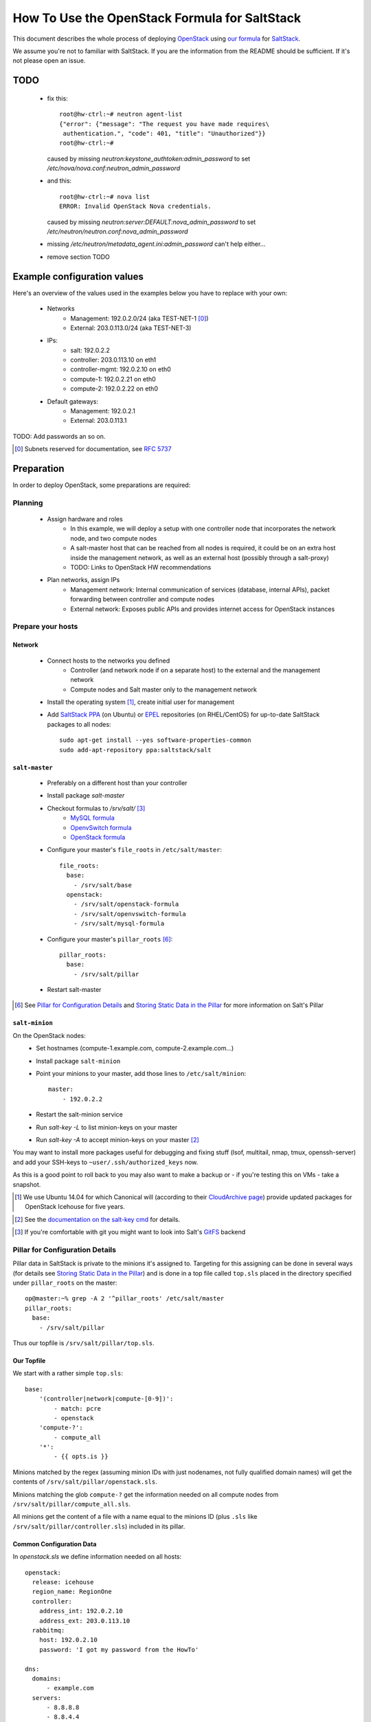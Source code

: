 ==============================================
How To Use the OpenStack Formula for SaltStack
==============================================

This document describes the whole process of
deploying OpenStack_ using `our formula`_ for
SaltStack_.

We assume you're not to familiar with SaltStack.
If you are the information from the README should
be sufficient. If it's not please open an issue.

.. _OpenStack: http://www.openstack.org/
.. _SaltStack: http://www.saltstack.org/
.. _our formula:
  https://github.com/fraunhoferfokus/openstack-formula

TODO
====

 - fix this:: 

    root@hw-ctrl:~# neutron agent-list
    {"error": {"message": "The request you have made requires\
     authentication.", "code": 401, "title": "Unauthorized"}}
    root@hw-ctrl:~#

   caused by missing `neutron:keystone_authtoken:admin_password`
   to set `/etc/nova/nova.conf:neutron_admin_password`

 - and this::

     root@hw-ctrl:~# nova list
     ERROR: Invalid OpenStack Nova credentials.

   caused by missing `neutron:server:DEFAULT:nova_admin_password` to set
   `/etc/neutron/neutron.conf:nova_admin_password`

 - missing `/etc/neutron/metadata_agent.ini:admin_password` can't help
   either...

 - remove section TODO

Example configuration values
============================
Here's an overview of the values used in the examples
below you have to replace with your own:

    - Networks
        - Management: 192.0.2.0/24 (aka TEST-NET-1 [0]_)
        - External: 203.0.113.0/24 (aka TEST-NET-3)
    - IPs:
        - salt: 192.0.2.2
        - controller: 203.0.113.10 on eth1
        - controller-mgmt: 192.0.2.10 on eth0
        - compute-1: 192.0.2.21 on eth0
        - compute-2: 192.0.2.22 on eth0
    - Default gateways:
        - Management: 192.0.2.1
        - External: 203.0.113.1

TODO: Add passwords an so on.

.. [0] Subnets reserved for documentation, see `RFC 5737`_
.. _RFC 5737: https://tools.ietf.org/html/rfc5737

Preparation
===========

In order to deploy OpenStack, some preparations are required:

Planning
--------

    - Assign hardware and roles
        - In this example, we will deploy a setup with one controller 
          node that incorporates the network node, and two compute nodes
        - A salt-master host that can be reached from all nodes is 
          required, it could be on an extra host inside the management 
          network, as well as an external host (possibly through a 
          salt-proxy)
        - TODO: Links to OpenStack HW recommendations
    - Plan networks, assign IPs
        - Management network: Internal communication 
          of services (database, internal APIs), packet forwarding 
          between controller and compute nodes
        - External network: Exposes public APIs and provides 
          internet access for OpenStack instances

Prepare your hosts
------------------

Network
```````

    - Connect hosts to the networks you defined
        - Controller (and network node if on a separate host) 
          to the external and the management network
        - Compute nodes and Salt master only to the management 
          network
    - Install the operating system [1]_, create initial user for
      management
    - Add `SaltStack PPA`_ (on Ubuntu) or EPEL_ repositories
      (on RHEL/CentOS) for up-to-date SaltStack packages to 
      all nodes::
        
        sudo apt-get install --yes software-properties-common
        sudo add-apt-repository ppa:saltstack/salt        


``salt-master``
```````````````

        - Preferably on a different host than your controller
        - Install package *salt-master*
        - Checkout formulas to */srv/salt/* [3]_
            - `MySQL formula`_
            - `OpenvSwitch formula`_
            - `OpenStack formula`_
        - Configure your master's ``file_roots`` in
          ``/etc/salt/master``::

            file_roots:
              base:
                - /srv/salt/base
              openstack:
                - /srv/salt/openstack-formula
                - /srv/salt/openvswitch-formula
                - /srv/salt/mysql-formula
                  
        - Configure your master's ``pillar_roots`` [6]_::

            pillar_roots:
              base:
                - /srv/salt/pillar
    
        - Restart salt-master

.. [6] See `Pillar for Configuration Details`_ and
    `Storing Static Data in the Pillar`_ for more
    information on Salt's Pillar

``salt-minion``
```````````````

On the OpenStack nodes:
        - Set hostnames (compute-1.example.com, 
          compute-2.example.com...)
        - Install package ``salt-minion``
        - Point your minions to your master, add those
          lines to ``/etc/salt/minion``::
            
            master:
                - 192.0.2.2

        - Restart the salt-minion service
        - Run *salt-key -L* to list minion-keys on your
          master
        - Run *salt-key -A* to accept minion-keys on
          your master [2]_

You may want to install more packages useful for debugging
and fixing stuff (lsof, multitail, nmap, tmux, openssh-server)
and add your SSH-keys to ``~user/.ssh/authorized_keys`` now.

As this is a good point to roll back to you may also want
to make a backup or - if you're testing this on VMs - take
a snapshot.

.. _SaltStack PPA:
    https://launchpad.net/~saltstack/+archive/ubuntu/salt
.. _MySQL Formula:
    https://github.com/saltstack-formulas/mysql-formula.git
.. _OpenvSwitch Formula: 
    https://github.com/fraunhoferfokus/openvswitch-formula.git
.. _OpenStack formula: 
    https://github.com/fraunhoferfokus/openstack-formula
.. [1] We use Ubuntu 14.04 for which Canonical will 
       (according to their `CloudArchive page`_) 
       provide updated packages for OpenStack Icehouse
       for five years.
.. _CloudArchive page: 
    https://wiki.ubuntu.com/ServerTeam/CloudArchive
.. _EPEL: https://fedoraproject.org/wiki/EPEL
.. [2] See the `documentation on the salt-key cmd`_ for details.
.. _documentation on the salt-key cmd: 
    http://docs.saltstack.com/en/latest/ref/cli/salt-key.html
.. [3] If you're comfortable with git you might want to look
       into Salt's GitFS_ backend
.. _GitFS: 
    http://docs.saltstack.com/en/latest/topics/tutorials/gitfs.html

Pillar for Configuration Details
--------------------------------

Pillar data in SaltStack is private to the minions it's
assigned to. Targeting for this assigning can be done in
several ways (for details see `Storing Static Data in the 
Pillar`_) and is done in a top file called ``top.sls``
placed in the directory specified under ``pillar_roots`` on
the master::

    op@master:~% grep -A 2 '^pillar_roots' /etc/salt/master
    pillar_roots:
      base:
        - /srv/salt/pillar

Thus our topfile is ``/srv/salt/pillar/top.sls``.

.. _Storing Static Data in the Pillar: 
    http://docs.saltstack.com/en/latest/topics/pillar/

Our Topfile
```````````

We start with a rather simple ``top.sls``::

    base:
        '(controller|network|compute-[0-9])':
            - match: pcre
            - openstack
        'compute-?':
            - compute_all
        '*':
            - {{ opts.is }}

Minions matched by the regex (assuming minion IDs with
just nodenames, not fully qualified domain names) will
get the contents of ``/srv/salt/pillar/openstack.sls``.

Minions matching the glob ``compute-?`` get the information
needed on all compute nodes from ``/srv/salt/pillar/compute_all.sls``.

All minions get the content of a file with a name equal
to the minions ID (plus ``.sls`` like
``/srv/salt/pillar/controller.sls``) included in its pillar.

Common Configuration Data
`````````````````````````

In `openstack.sls` we define information needed on all hosts::

    openstack:
      release: icehouse
      region_name: RegionOne
      controller:
        address_int: 192.0.2.10
        address_ext: 203.0.113.10
      rabbitmq:
        host: 192.0.2.10
        password: 'I got my password from the HowTo'

    dns:
      domains:
          - example.com
      servers:
          - 8.8.8.8
          - 8.8.4.4

    nova:
      database:
        password: 'HowTo-Nova-DB-Password'
      keystone_authtoken:
        admin_password: 'Nova HowTo Password'

    keystone.user: 'admin'
    keystone.password: 'Howto Pass'
    keystone.tenant: 'admin'
    keystone.endpoint: 'http://203.0.113.10:35357/v2.0'
    keystone.auth_url: 'http://203.0.113.10:5000/v2.0'
    keystone.region_name: 'RegionOne'

The `keystone.{user,password,...}` part is use on the salt-minion 
on the compute nodes uses these credentials to get data from Keystone. 
They're also used for the Nova configuration and for the openstack salt modules using these as admin credentials.

Compute Nodes
`````````````

In `compute_all.sls` we add options common to all compute-nodes.
We assign their role and specify an OVS bridge *br-int* should 
be create with the interface *eth0* as a port and reuse the
configuration of this interface::

    roles:
        - openstack-compute

    openvswitch:
        bridges:
            br-int:
                comment: integration bridge
                ports: 
                    - eth0
                reuse_netcfg: eth0
    neutron.password: 'Neutron HowTo Password'
    
In `compute-1.sls` and `compute-2.sls` we add options
unique to the particular compute-node.

For `compute-1.sls`::

    openstack:
        common:
            my_ip: 192.0.2.21

    interfaces:
        eth0:
            comment: management interface
            ipv4: 192.0.2.21/24
            default_gw: 192.0.2.1

For `compute-2.sls`::

    openstack:
        common:
            my_ip: 192.0.2.22
    
    interfaces:
        eth0:
            comment: management interface
            ipv4: 192.0.2.21/24
            default_gw: 192.0.2.1

The Controller
``````````````

In `controller.sls` we define information only available 
to our controller. The whole subsection is only about
this one file.

Those are values for pillar-keys you already know::
    
    roles:
        - openstack-controller
        - openstack-network

    interfaces:
        eth0:
            comment: management interface
            ipv4: 192.0.2.10/24
        eth1:
            comment: external interface
            ipv4: 203.0.113.10/24
            default_gw: 203.0.113.1
    
    openvswitch:
        bridges:
            br-int:
                comment: integration bridge
                ports: 
                    - eth0
                reuse_netcfg: eth0
            br-ex:
                comment: external bridge
                ports: 
                    - eth1
                reuse_netcfg: eth1

    nova:
        neutron_admin_password: "Neutron HowTo Password"

The controller uses a token which is set in the Keystone 
configuration file to add users, endpoints and so on.
Add the token to ``controller.sls`` like this::

    keystone.token: 'Keystone HowTo Token'

Keystone also needs to know the password for its database
and the password for its admin-user. Add those, too::

    keystone:
        database:
            password: 'HowTo Keystone DB Pass'
        admin_password: 'HowTO Keystone Pass'

Those Neutron credentials are needed to let salt
talk to Neutron. The Neutron *shared_secret* is
for communications between the `neutron-server`
and its metadata-agent::

    neutron.endpoint: 'http://203.0.113.10:9696'
    #neutron.auth_url:  'http://203.0.113.10:5000/v2.0'
    neutron.user: neutron
    neutron.tenant: service
    neutron.password: 'Neutron HowTo Password'
    neutron:
        database:
            password: 'Neutron HowTo Password'
        nova_admin_password: 'Nova HowTo Password'
    openstack:
        neutron:
            shared_secret: Shared_secret_from_the_HowTo 

Here are some settings we need for MySQL. We have to specify 
the root password and the bind-address so `mysqld` only listens 
on the management interface. Some encoding related settings are
needed so Glance won't refuse to put its data into the database.
The entry *mysql.pass* is for the Salt MySQL-module used to
create the needed databases. You probably want to set this
entry to the same value as *root_password*.

You only need to change *bind-address*, *root_password* and
*mysql.pass*::

    mysql.pass: 'rubnaj[swatLaidyalv1'
    
    mysql:
        server:
            mysqld:
                bind-address:
                    192.0.2.10
                character-set-server:
                    utf8
                collation-server:
                    utf8_general_ci
                default-storage-engine:
                    innodb
                init-connect:
                    SET NAMES utf8
                innodb_file_per_table:
                    True
            root_password:
                'rubnaj[swatLaidyalv1'

Speaking of MySQL - Glance also needs to know the
password for its database and its Keystone user::

    glance:
        database:
            password:
                glance_db_pass
        keystone_authtoken:
            admin_password:
                howto_service_pass_glance

If you want to deploy cinder, you will also need
the following entries for cinder::

    cinder:
        admin_password: 'Howto Pass'
        api_port: 8776
        database:
            password: 'Howto Pass'
            user: 'cinder'
            name: 'cinder'
        nfs_shares_config: 'nfsshares'
        rpc_backend: 'rabbit'
        volume_driver: 
            'cinder.volume.drivers.lvm.LVMISCSIDriver'
        volume_group: 'cinder-volumes'
        keystone_authtoken:
            admin_password: 'Howto Pass'

TODO: Not sure if special characters in
pillar[mysql:server:root_password] work 
in all configfiles...

How to Check Your Pillar
````````````````````````

First check if your minions are complaining about something
pillar-related::

    root@master:~# salt \* pillar.items _errors
    compute-1:
        ----------
    compute-2:
        ----------
    controller:
        ----------

All your minions returning only those empty
sets/only delimiters? Then you're good [5]_.

.. [7] Any occuring errors with Pillar need to
    be resolved before you can continue. Search
    the `Salt documentation`_, the archives of
    the Google Groups/`mailinglist "salt-users"`_
    or try the IRC channel #salt on
    `freenode.net`_.

.. _Salt documentation: http://docs.saltstack.com
.. _`mailinglist "salt-users"`:
    https://groups.google.com/forum/#!forum/salt-users
.. _`freenode.net`: https://freenode.net/

To get the complete pillar of a certain minion
run the following (where "controller" is the
ID of the minion we're targeting here)::

    root@master:~# salt controller pillar.items

To check only on the (input data for the minion's)
network configuration try::

    root@master:~# salt controller pillar.items \
        dns interfaces
    controller:
        ----------
        dns:
            ----------
            domains:
                - example.com
            servers:
                - 8.8.8.8
                - 8.8.4.4
        interfaces:
            eth0:
                comment: management interface
                ipv4: 192.0.2.10/24
            eth1:
                comment: external interface
                ipv4: 203.0.113.10/24
                default_gw: 203.0.113.1

Deployment
==========

.. note:: While we plan to use it later we have some issues 
        with the `orchestrate runner`_ of SaltStack [4]_.
        Deploying this way is more unreliable so for now 
        we stick to running the states manually.

.. [4] Yes, we could use `state.highstate` and define requirements
        between components of OpenStack. But requiring something
        being done on a different host would involve passing
        data around through the `Salt Mine`_ and make the whole
        thing more difficult to debug.

.. _orchestrate runner: 
    http://docs.saltstack.com/en/latest/topics/tutorials/states_pt5.html#orchestrate-runner
.. _Salt Mine: http://docs.saltstack.com/en/latest/topics/mine/


Make sure to sync all modules first::

    sudo salt \* saltutil.sync_all saltenv=base,openstack

Then tell all minions to refresh their Pillar-data,
just in case::

    sudo salt \* saltutil.refresh_pillar

Generate the network configuration files from
your Pillar::

    sudo salt state.sls \* networking.config && \
        sudo salt \* state.sls networking.resolvconf

Take a look on the returned data and check if
the changes made to configuration files look
reasonable.

.. note:: Now would be a good point to make another backup
    of your setup as the nodes should come up with the
    correct static IP addresses assigned at boot.

The next step is creating the OpenvSwitch bridges.
As we have to re-assign IP addresses "in flight"
you may loose connectivity::

    sudo salt -C \
        'I@roles:openstack-network or I@roles:openstack-compute' \
        state.sls openvswitch saltenv=openstack

Make sure your controller is still online.
If it isn't you have to login locally/over the other
interface and run ``sudo ovs-vsctl del-port br-ex eth1``
(with "eth1" being the interface used for the external
network) and reboot the host. Afterwards running the
``salt`` command above should work.

Now that we have the bridges (you can check with ``salt \*
ovs.bridge show``) we need to regenerate the hosts'
network configuration files::

    sudo salt \* state.sls networking.config saltenv=openstack
    
Install MySQL, RabbitMQ and Keystone on your controller::

    sudo salt -I roles:openstack-controller \
        state.sls mysql saltenv=openstack && \
    sudo salt -I roles:openstack-controller \
        state.sls rabbitmq saltenv=openstack && \
    sudo salt -I roles:openstack-controller \
        state.sls keystone saltenv=openstack

If the *keystone* fails re-run the state [5]_::

    sudo salt -I roles:openstack-controller \
        state.sls keystone saltenv=openstack

Test Keystone by running the `keystone.endpoint_list` function
on the controller. If you see similiar output Keystone works:: 

    user@master: ~$ sudo salt -I roles:openstack-controller \
        keystone.endpoint_list
    controller:
        ----------
        1d78ce00dbb642fc95408afaa6c9a1b3:
            ----------
            adminurl:
                http://192.0.2.10:35357/v2.0
            id:
                1d78ce00dbb642fc95408afaa6c9a1b3
            internalurl:
                http://192.0.2.10:5000/v2.0
            publicurl:
                http://203.0.113.10:5000/v2.0
            region:
                RegionOne
            service_id:
                8ee50c9c787b4d46bb7300b57c83644f

Deploy `neutron-server` on the controller::

    sudo salt -I roles:openstack-controller \
        state.sls neutron.controller saltenv=openstack

Deploy the controller parts of Nova::

    sudo salt -I roles:openstack-controller \
        state.sls nova.controller saltenv=openstack

Deploy cinder on the controller::

    sudo salt -I roles:openstack-controller \
        state.sls cinder saltenv=openstack

If you see high CPU-usage of the service `nova-consoleauth`
re-run the state *nova.controller* [5]_.

.. [5] It seems some parts of OpenStack start up too fast or
       rather the tools managing database schemas return
       before the database is done applying the changes.
       This leads to services no working correctly until
       restarted.
        
       For now re-applying the states works in all cases.

Neutron agents on network-node::
    
    sudo salt -I roles:openstack-network \
        state.sls neutron.network saltenv=openstack

Neutron agents on compute-nodes::
    
    sudo salt -I roles:openstack-compute \
        state.sls neutron.compute saltenv=openstack

`nova-compute`::

    sudo salt -I roles:openstack-compute \
        state.sls nova.compute saltenv=openstack

Glance on controller [5]_::

    sudo salt -I roles:openstack-controller \
        state.sls glance saltenv=openstack

Horizon (if generating `local_settings.py` fails try again [5]_)::

    sudo salt -I roles:openstack-controller \
        state.sls horizon saltenv=openstack

Next Steps
----------

Now you should be able to login on the Horizon webinterface on your
controller, to upload images, create networks and spawn instances.

  - Start with navigating to 
    *http://controller.example.com/horizon/project/images/* 
    and upload a small image like Cirros_
  - Go to http://controller.example.com/horizon/project/networks/ 
    and add a tenant network and subnet
  - Add a router to your subnet with the external network as gateway
  - Go back to images, click "Launch" on the one you just uploaded
    and enter some details for your VM
  - Go to the VMs console. Login and check network connectivity
  - Assign a floating IP to the VM and try to connect to the VM
    via SSH using the floating IP

.. _Cirros: https://launchpad.net/cirros
